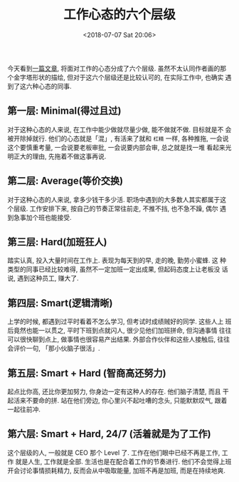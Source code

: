 #+title: 工作心态的六个层级
#+DATE: <2018-07-07 Sat 20:06>
#+options: toc:nil num:nil

今天看到[[https://swellandcut.com/2018/01/17/the-hierarchy-of-work/?utm_source=wanqu.co&utm_campaign=Wanqu+Daily&utm_medium=website][一篇文章]], 将面对工作的心态分成了六个层级. 虽然不太认同作者画的那
个金字塔形状的描绘, 但对于这六个层级还是比较认可的, 在实际工作中, 也确实
遇到了这六种心态的同事.

** 第一层: Minimal(得过且过)
对于这种心态的人来说, 在工作中能少做就尽量少做, 能不做就不做. 目标就是不
会被开除掉就行. 他们的心态就是「混」, 有活来了就和 =杠精= 一样, 各种推拖,
一会说这个要慎重考量, 一会说要老板审批, 一会说要内部会审, 总之就是找一堆
看起来光明正大的理由, 先拖着不做这事再说.

** 第二层: Average(等价交换)
对于这种心态的人来说, 拿多少钱干多少活. 职场中遇到的大多数人其实都属于这
个层级. 工作安排下来, 按自己的节奏正常往前走, 不推不挡, 也不急不躁, 偶尔
遇到急事加个班也能接受.

** 第三层: Hard(加班狂人)
踏实认真, 投入大量时间在工作上. 表现为每天到的早, 走的晚, 勤劳小蜜蜂. 这
种类型的同事已经比较难得, 虽然不一定加班一定出成果, 但起码态度上让老板没
话说, 遇到这种员工, 赚大了.

** 第四层: Smart(逻辑清晰)
上学的时候, 都遇到过平时看着不怎么学习, 但考试时成绩贼好的同学. 这些人上
班后竟然也能一以贯之, 平时下班到点就闪人, 很少见他们加班拼命, 但沟通事情
往往可以很快聊到点上, 做事情也很容易产出结果. 外部合作伙伴和这些人接触后,
往往会评价一句, 「那小伙脑子很活」.

** 第五层: Smart + Hard (智商高还努力)
起点比你高, 还比你更加努力, 你身边一定有这种人的存在. 他们脑子清楚, 而且
干起活来不要命的拼. 站在他们旁边, 你心里兴不起吐嘈的念头, 只能默默叹气,
跟着一起往前冲.

** 第六层: Smart + Hard, 24/7 (活着就是为了工作)
这个层级的人, 一般就是 CEO 那个 Level 了. 工作在他们眼中已经不再是工作, 工作
就是人生, 工作就是全部. 生活也是在配合着工作的节奏进行. 他们不会觉得上班
开会讨论事情损耗精力, 反而会从中吸取能量, 加班不再是加班, 而是在持续地爽.
